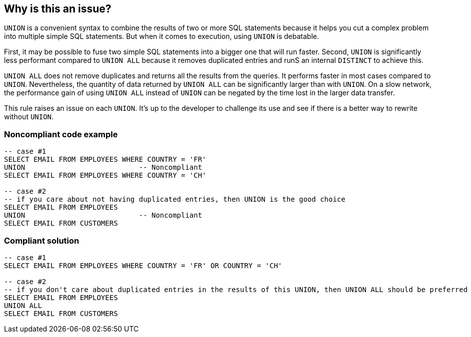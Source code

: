 == Why is this an issue?

``++UNION++`` is a convenient syntax to combine the results of two or more SQL statements because it helps you cut a complex problem into multiple simple SQL statements. But when it comes to execution, using ``++UNION++`` is debatable. 


First, it may be possible to fuse two simple SQL statements into a bigger one that will run faster. Second, ``++UNION++`` is significantly less performant compared to ``++UNION ALL++`` because it removes duplicated entries and runS an internal ``++DISTINCT++`` to achieve this.


``++UNION ALL++`` does not remove duplicates and returns all the results from the queries. It performs faster in most cases compared to ``++UNION++``. Nevertheless, the quantity of data returned by ``++UNION ALL++`` can be significantly larger than with ``++UNION++``. On a slow network, the performance gain of using ``++UNION ALL++`` instead of ``++UNION++`` can be negated by the time lost in the larger data transfer.


This rule raises an issue on each ``++UNION++``. It's up to the developer to challenge its use and see if there is a better way to rewrite without ``++UNION++``.

=== Noncompliant code example

[source,sql]
----
-- case #1
SELECT EMAIL FROM EMPLOYEES WHERE COUNTRY = 'FR'
UNION                           -- Noncompliant
SELECT EMAIL FROM EMPLOYEES WHERE COUNTRY = 'CH'

-- case #2
-- if you care about not having duplicated entries, then UNION is the good choice
SELECT EMAIL FROM EMPLOYEES 
UNION                           -- Noncompliant
SELECT EMAIL FROM CUSTOMERS
----

=== Compliant solution

[source,sql]
----
-- case #1
SELECT EMAIL FROM EMPLOYEES WHERE COUNTRY = 'FR' OR COUNTRY = 'CH'

-- case #2
-- if you don't care about duplicated entries in the results of this UNION, then UNION ALL should be preferred
SELECT EMAIL FROM EMPLOYEES 
UNION ALL
SELECT EMAIL FROM CUSTOMERS
----
